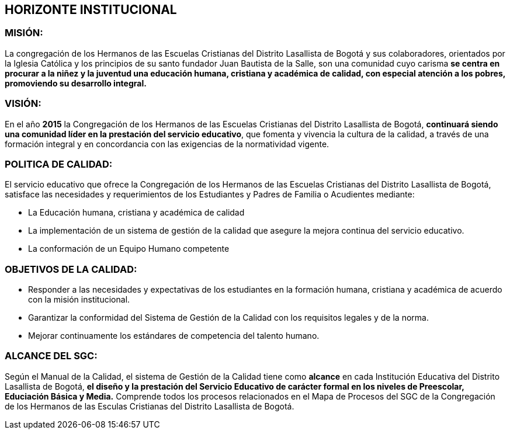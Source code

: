 [[horizonte]]

////
a=&#225; e=&#233; i=&#237; o=&#243; u=&#250;

A=&#193; E=&#201; I=&#205; O=&#211; U=&#218;

n=&#241; N=&#209;
////

== HORIZONTE INSTITUCIONAL

=== MISI&#211;N:

La congregaci&#243;n de los Hermanos de las Escuelas Cristianas del Distrito Lasallista de Bogot&#225; y sus colaboradores, orientados por la Iglesia
Cat&#243;lica y los principios de su santo fundador Juan Bautista de la Salle, son una comunidad cuyo carisma *se centra en procurar a la ni&#241;ez y
la juventud una educaci&#243;n humana, cristiana y acad&#233;mica de calidad, con especial atenci&#243;n a los pobres, promoviendo su desarrollo integral.*

=== VISI&#211;N:

En el a&#241;o *2015* la Congregaci&#243;n de los Hermanos de las Escuelas Cristianas del Distrito Lasallista de Bogot&#225;,
*continuar&#225; siendo una comunidad l&#237;der en la prestaci&#243;n del servicio educativo*, que fomenta y vivencia la cultura de la calidad, a trav&#233;s
de una formaci&#243;n integral y en concordancia con las exigencias de la normatividad vigente.

=== POLITICA DE CALIDAD:

El servicio educativo que ofrece la Congregaci&#243;n de los Hermanos de las Escuelas Cristianas del Distrito Lasallista de Bogot&#225;,
satisface las necesidades y requerimientos de los Estudiantes y Padres de Familia  o Acudientes mediante:

* La Educaci&#243;n humana, cristiana y acad&#233;mica de calidad

* La implementaci&#243;n de un sistema de gesti&#243;n de la calidad que asegure la mejora continua  del servicio educativo.

* La conformaci&#243;n de un Equipo Humano competente

=== OBJETIVOS DE LA CALIDAD:

* Responder a las necesidades y expectativas de los estudiantes en la formaci&#243;n humana, cristiana y acad&#233;mica de acuerdo con la misi&#243;n institucional.

* Garantizar la conformidad del Sistema de Gesti&#243;n de la Calidad con los requisitos legales y de la norma.

* Mejorar continuamente los est&#225;ndares de competencia del talento humano.

=== ALCANCE DEL SGC:

Seg&#250;n el Manual de la Calidad, el sistema de Gesti&#243;n de la Calidad tiene como *alcance* en cada Instituci&#243;n Educativa del Distrito
Lasallista de Bogot&#225;, *el dise&#241;o y la prestaci&#243;n del Servicio Educativo de car&#225;cter formal en los niveles de Preescolar,
Educiaci&#243;n B&#225;sica y Media.* Comprende todos los procesos relacionados en el Mapa de Procesos del SGC de la Congregaci&#243;n de los
Hermanos de las Esculas Cristianas del Distrito Lasallista de Bogot&#225;.